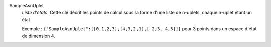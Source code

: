 .. index:: single: SampleAsnUplet

SampleAsnUplet
  *Liste d'états*. Cette clé décrit les points de calcul sous la forme d'une
  liste de n-uplets, chaque n-uplet étant un état.

  Exemple :
  ``{"SampleAsnUplet":[[0,1,2,3],[4,3,2,1],[-2,3,-4,5]]}`` pour 3 points dans un espace d'état de dimension 4.

